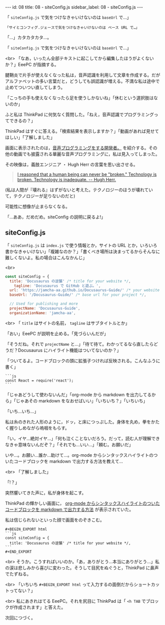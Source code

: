 #+OPTIONS: toc:nil
#+OPTIONS: -:nil
#+OPTIONS: ^:{}

---
id: 08
title: 08 - siteConfig.js
sidebar_label: 08 - siteConfig.js
---

  「 ~siteConfig.js~ で気をつけなきゃいけないのは ~baseUrl~ で…」

  #+BEGIN_SRC 
  「サイとコンフィグ.ジェースで気をつけなきゃいけないのは ベース URL で…」
  #+END_SRC

  「…」カタカタカタ…。

  「 ~siteConfig.js~ で気をつけなきゃいけないのは ~baseUrl~ で…」

  <br>
  「なあ，いったん全部テキストに起こしてから編集したほうがよくないか？」EeePC が指摘する。

  腱鞘炎で片手が使えなくなった私は，音声認識を利用して文章を作成する。だがアルファベットの多い言葉だと，どうしても誤認識が増える。不満な私は途中で止めてついつい直してしまう。

  「こっちの手も使えなくなったら足を使うしかないね」「休むという選択肢はないのか」

  ふと私は ThinkPad に何気なく質問した。「ねえ，音声認識でプログラミングってできるの？」

  ThinkPad はすぐに答える。「検索結果を表示しますか？」「動画があれば見せてほしい」「了解しました」

  画面に表示されたのは，[[https://www.youtube.com/watch?v=8SkdfdXWYaI][音声プログラミングをする開発者。]] を紹介する。その他の動画でも披露される華麗な音声プログラミングに，私は見入ってしまった。

  その映像は，義肢エンジニア ・ Hugh Herr の言葉を思い出させる。

  #+BEGIN_QUOTE
   [[https://www.ted.com/talks/hugh_herr_the_new_bionics_that_let_us_run_climb_and_dance][I reasoned that a human being can never be "broken." Technology is broken. Technology is inadequate. -- Hugh Herr.]]
  #+END_QUOTE

  (私は人間が『壊れる』はずがないと考えた。テクノロジーのほうが壊れていて，テクノロジーが足りないのだと)

  可能性に想像が止まらなくなる。

  「…ああ，だめだめ。siteConfig の説明に戻るよ!」

** siteConfig.js

   「 ~siteConfig.js~ は ~index.js~ で使う情報とか，サイトの URL とか，いろいろ書かなきゃいけない」「複雑なのか？」「書くべき場所は決まってるからそんなに難しくないよ。私の場合はこんなかんじ」

   <br>
   #+BEGIN_SRC javascript
  const siteConfig = {
    title: 'Docusaurus の逆襲' /* title for your website */,
      tagline: 'Docusaurus で GitHub と遊ぶ。',
    url: 'https://jamcha-aa.github.io/Docusaurus-Guide/' /* your website url */,
    baseUrl: '/Docusaurus-Guide/' /* base url for your project */,

    // Used for publishing and more
    projectName: 'Docusaurus-Guide',
    organizationName: 'jamcha-aa',
   #+END_SRC

   <br>
   「 ~title~ はサイトの名前， ~tagline~ はサブタイトルとか」

   「おい」EeePC が説明を止める。「見づらいんだが」

   「そうだね。それで ~projectName~ と…」「待て待て。わかってるなら直したらどうだ？Docusaurus にハイライト機能はついてないのか？」

   「ついてるよ。コードブロックの頭に拡張子つければ反映される。こんなふうに書く」

   #+BEGIN_SRC 
   ```js
   const React = require('react');
   ```
   #+END_SRC

   「じゃあどうして使わないんだ」「org-mode から markdown を出力してるから」「じゃあその markdown をなおせばいい」「いちいち？」「いちいち」

   「いち…いち…」

   私は糸のきれた人形のように，ドッ，と床につっぷした。身体を丸め，拳をかたく握りしめながら嗚咽をもらす。

   「い，イヤ…絶対イヤ…」「何も泣くことないだろう。だって，読む人が理解できなきゃ意味ないんだぞ？」「それでも…いい…」「頼む。お願いだ」

   いや…。お願い…誰か…助けて…。org-mode からシンタックスハイライトのついたコードブロックを markdown で出力する方法を教えて…

   <br>
   「了解しました」

   「!？」

   突然響いてきた声に，私が身体を起こす。

   ThinkPad の輝かしい画面に， [[http://maskaw.hatenablog.com/entry/2018/02/13/084907][org-mode からシンタックスハイライトのついたコードブロックを markdown で出力する方法]] が表示されていた。

   私は信じられないといった顔で画面をのぞきこむ。

   #+BEGIN_SRC 
   #+BEGIN_EXPORT html   
   ```js
   const siteConfig = {
     title: 'Docusaurus の逆襲' /* title for your website */,
   ```
   #+END_EXPORT
   #+END_SRC

   <br>
   そうか。こうすればいいのか。「あ，ありがとう…本当にありがとう…」私の涙は悲しみから喜びに変わった。そうして目尻をぬぐうと，ThinkPad に鼻声でたずねる。

   <br>
   「いちいち ~#+BEGIN_EXPORT html~ って入力するの面倒だからショートカットってない？」

   <br>
   私にあきれはてる EeePC。それを尻目に ThinkPad は「 ~<h TAB~ でブロックが作成されます」と答えた。

   次回につづく。
